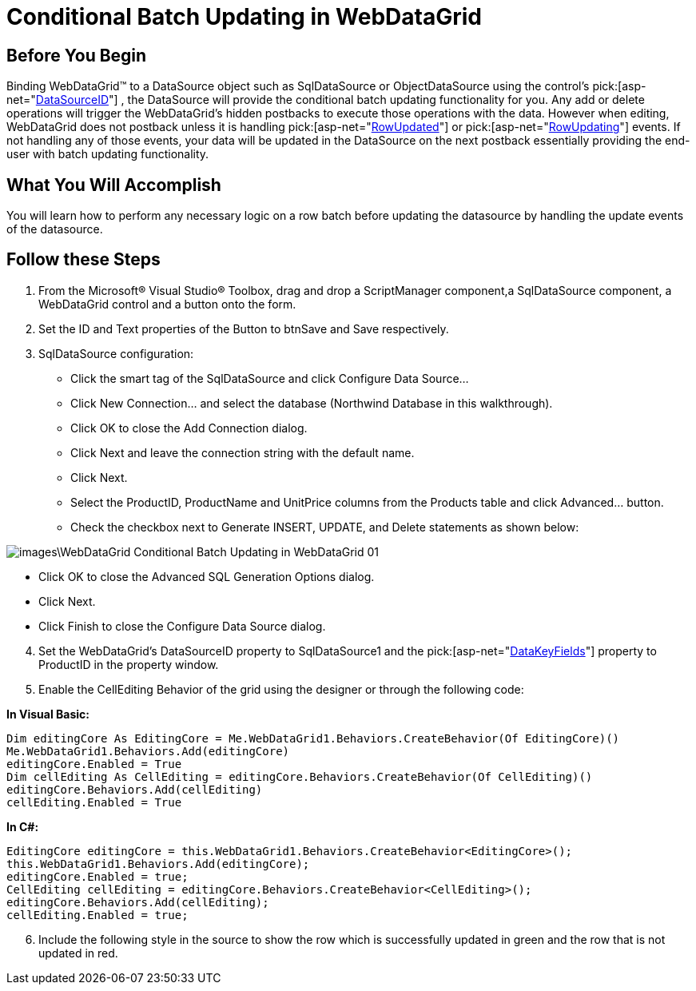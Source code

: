 ﻿////

|metadata|
{
    "name": "webdatagrid-conditional-batch-updating-in-webdatagrid",
    "controlName": ["WebDataGrid"],
    "tags": ["Editing","Grids"],
    "guid": "{FBA3341A-2E98-441C-9F4F-9764985E48FC}",  
    "buildFlags": [],
    "createdOn": "2010-04-03T23:15:35Z"
}
|metadata|
////

= Conditional Batch Updating in WebDataGrid

== Before You Begin

Binding WebDataGrid™ to a DataSource object such as SqlDataSource or ObjectDataSource using the control’s  pick:[asp-net="link:infragistics4.web.v{ProductVersion}~infragistics.web.ui.framework.data.flatdataboundcontrol~datasourceid.html[DataSourceID]"]  , the DataSource will provide the conditional batch updating functionality for you. Any add or delete operations will trigger the WebDataGrid’s hidden postbacks to execute those operations with the data. However when editing, WebDataGrid does not postback unless it is handling  pick:[asp-net="link:infragistics4.web.v{ProductVersion}~infragistics.web.ui.gridcontrols.webdatagrid~rowupdated_ev.html[RowUpdated]"]  or  pick:[asp-net="link:infragistics4.web.v{ProductVersion}~infragistics.web.ui.gridcontrols.webdatagrid~rowupdating_ev.html[RowUpdating]"]  events. If not handling any of those events, your data will be updated in the DataSource on the next postback essentially providing the end-user with batch updating functionality.

== What You Will Accomplish

You will learn how to perform any necessary logic on a row batch before updating the datasource by handling the update events of the datasource.

== Follow these Steps

[start=1]
. From the Microsoft® Visual Studio® Toolbox, drag and drop a ScriptManager component,a SqlDataSource component, a WebDataGrid control and a button onto the form.
[start=2]
. Set the ID and Text properties of the Button to btnSave and Save respectively.
[start=3]
. SqlDataSource configuration:

** Click the smart tag of the SqlDataSource and click Configure Data Source…
** Click New Connection… and select the database (Northwind Database in this walkthrough).
** Click OK to close the Add Connection dialog.
** Click Next and leave the connection string with the default name.
** Click Next.
** Select the ProductID, ProductName and UnitPrice columns from the Products table and click Advanced… button.
** Check the checkbox next to Generate INSERT, UPDATE, and Delete statements as shown below:

image::images\WebDataGrid_Conditional_Batch_Updating_in_WebDataGrid_01.png[]

** Click OK to close the Advanced SQL Generation Options dialog.
** Click Next.
** Click Finish to close the Configure Data Source dialog.

[start=4]
. Set the WebDataGrid’s DataSourceID property to SqlDataSource1 and the  pick:[asp-net="link:infragistics4.web.v{ProductVersion}~infragistics.web.ui.framework.data.flatdataboundcontrol~datakeyfields.html[DataKeyFields]"]  property to ProductID in the property window.
[start=5]
. Enable the CellEditing Behavior of the grid using the designer or through the following code:

*In Visual Basic:*

----
Dim editingCore As EditingCore = Me.WebDataGrid1.Behaviors.CreateBehavior(Of EditingCore)() 
Me.WebDataGrid1.Behaviors.Add(editingCore) 
editingCore.Enabled = True 
Dim cellEditing As CellEditing = editingCore.Behaviors.CreateBehavior(Of CellEditing)() 
editingCore.Behaviors.Add(cellEditing) 
cellEditing.Enabled = True
----

*In C#:*

----
EditingCore editingCore = this.WebDataGrid1.Behaviors.CreateBehavior<EditingCore>();
this.WebDataGrid1.Behaviors.Add(editingCore);
editingCore.Enabled = true;
CellEditing cellEditing = editingCore.Behaviors.CreateBehavior<CellEditing>();
editingCore.Behaviors.Add(cellEditing);
cellEditing.Enabled = true;
----

[start=6]
. Include the following style in the source to show the row which is successfully updated in green and the row that is not updated in red.